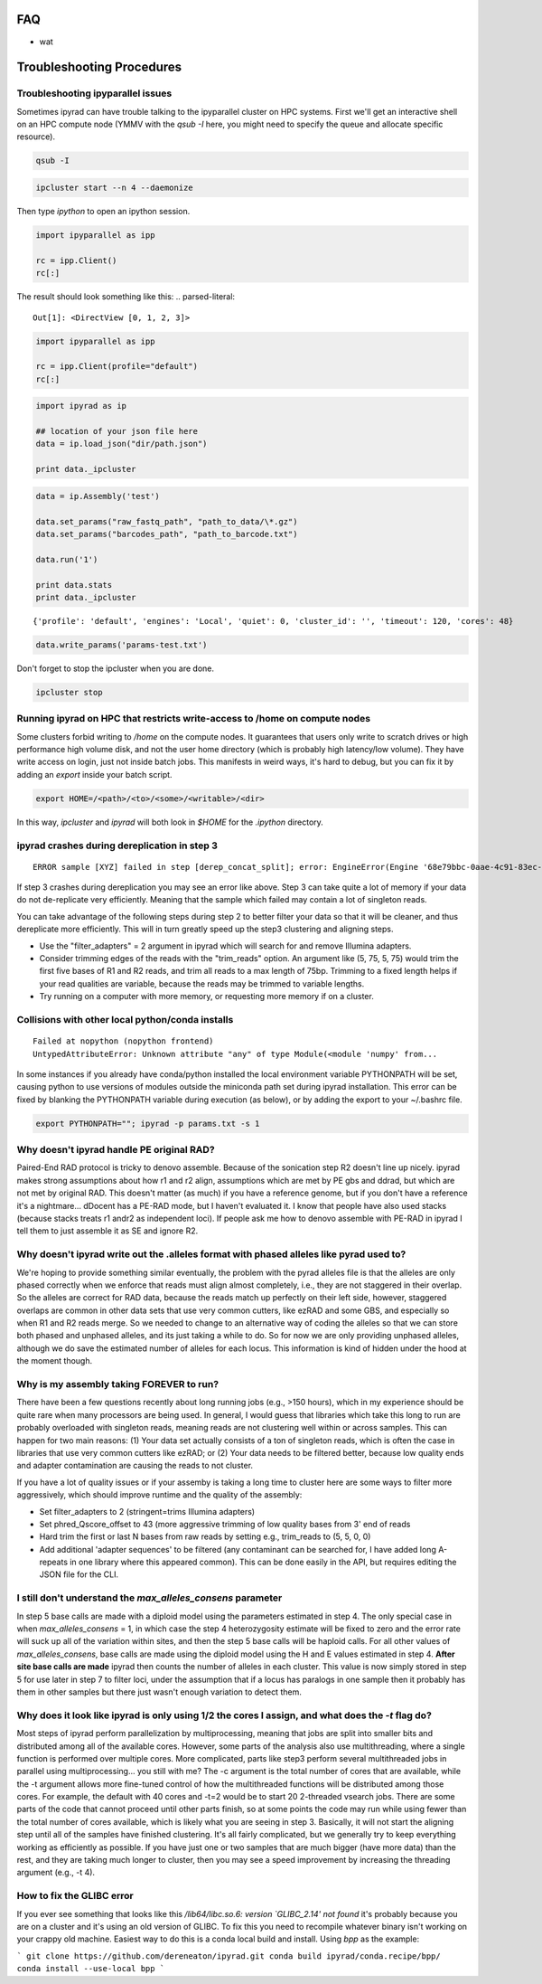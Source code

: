
.. _faq:  


FAQ
===

* wat

Troubleshooting Procedures
==========================

Troubleshooting ipyparallel issues
----------------------------------
Sometimes ipyrad can have trouble talking to the ipyparallel
cluster on HPC systems. First we'll get an interactive shell
on an HPC compute node (YMMV with the `qsub -I` here, you might
need to specify the queue and allocate specific resource).

.. code-block:: bash

    qsub -I

.. code-block:: bash

    ipcluster start --n 4 --daemonize

Then type `ipython` to open an ipython session.

.. code-block:: python

    import ipyparallel as ipp

    rc = ipp.Client()
    rc[:]

The result should look something like this:
.. parsed-literal::

    Out[1]: <DirectView [0, 1, 2, 3]>

.. code-block:: python

    import ipyparallel as ipp

    rc = ipp.Client(profile="default")
    rc[:]

.. code-block:: python

    import ipyrad as ip

    ## location of your json file here
    data = ip.load_json("dir/path.json")

    print data._ipcluster

.. code-block:: python

    data = ip.Assembly('test')

    data.set_params("raw_fastq_path", "path_to_data/\*.gz")
    data.set_params("barcodes_path", "path_to_barcode.txt")

    data.run('1')

    print data.stats
    print data._ipcluster

.. parsed-literal::

    {'profile': 'default', 'engines': 'Local', 'quiet': 0, 'cluster_id': '', 'timeout': 120, 'cores': 48}

.. code-block:: python

    data.write_params('params-test.txt')

Don't forget to stop the ipcluster when you are done.

.. code-block:: bash

    ipcluster stop

Running ipyrad on HPC that restricts write-access to /home on compute nodes
---------------------------------------------------------------------------

Some clusters forbid writing to `/home` on the compute nodes. It guarantees that users 
only write to scratch drives or high performance high volume disk, and not the user 
home directory (which is probably high latency/low volume). They have write access on 
login, just not inside batch jobs. This manifests in weird ways, it's hard to debug,
but you can fix it by adding an `export` inside your batch script.

.. code-block:: bash

    export HOME=/<path>/<to>/<some>/<writable>/<dir>

In this way, `ipcluster` and `ipyrad` will both look in `$HOME` for the `.ipython` directory.

ipyrad crashes during dereplication in step 3
---------------------------------------------

.. parsed-literal::

    ERROR sample [XYZ] failed in step [derep_concat_split]; error: EngineError(Engine '68e79bbc-0aae-4c91-83ec-97530e257387' died while running task u'fdef6e55-dcb9-47cb-b4e6-f0d2b591b4af')

If step 3 crashes during dereplication you may see an error like above. Step 3
can take quite a lot of memory if your data do not de-replicate very efficiently.
Meaning that the sample which failed may contain a lot of singleton reads. 

You can take advantage of the following steps during step 2 to better filter your 
data so that it will be cleaner, and thus dereplicate more efficiently. This will
in turn greatly speed up the step3 clustering and aligning steps. 

* Use the "filter_adapters" = 2 argument in ipyrad which will search for and remove Illumina adapters. 
* Consider trimming edges of the reads with the "trim_reads" option. An argument like (5, 75, 5, 75) would trim the first five bases of R1 and R2 reads, and trim all reads to a max length of 75bp. Trimming to a fixed length helps if your read qualities are variable, because the reads may be trimmed to variable lengths. 
* Try running on a computer with more memory, or requesting more memory if on a cluster.

Collisions with other local python/conda installs
-------------------------------------------------

.. parsed-literal::

    Failed at nopython (nopython frontend)
    UntypedAttributeError: Unknown attribute "any" of type Module(<module 'numpy' from...

In some instances if you already have conda/python installed the local environment
variable PYTHONPATH will be set, causing python to use versions of modules 
outside the miniconda path set during ipyrad installation. This error can be fixed by 
blanking the PYTHONPATH variable during execution (as below), or by adding the export
to your ~/.bashrc file.

.. code-block:: bash

    export PYTHONPATH=""; ipyrad -p params.txt -s 1

Why doesn't ipyrad handle PE original RAD?
------------------------------------------
Paired-End RAD protocol is tricky to denovo assemble. Because of the sonication step R2 
doesn't line up nicely. ipyrad makes strong assumptions about how r1 and r2 align, 
assumptions which are met by PE gbs and ddrad, but which are not met by original RAD. 
This doesn't matter (as much) if you have a reference genome, but if you don't have a 
reference it's a nightmare... dDocent has a PE-RAD mode, but I haven't evaluated it. 
I know that people have also used stacks (because stacks treats r1 andr2 as independent 
loci). If people ask me how to denovo assemble with PE-RAD in ipyrad I tell them to 
just assemble it as SE and ignore R2.

Why doesn't ipyrad write out the .alleles format with phased alleles like pyrad used to?
----------------------------------------------------------------------------------------
We're hoping to provide something similar eventually, the problem with the pyrad alleles 
file is that the alleles are only phased correctly when we enforce that reads must align 
almost completely, i.e., they are not staggered in their overlap. So the alleles are 
correct for RAD data, because the reads match up perfectly on their left side, however, 
staggered overlaps are common in other data sets that use very common cutters, like 
ezRAD and some GBS, and especially so when R1 and R2 reads merge. So we needed to change 
to an alternative way of coding the alleles so that we can store both phased and unphased 
alleles, and its just taking a while to do. So for now we are only providing unphased 
alleles, although we do save the estimated number of alleles for each locus. This 
information is kind of hidden under the hood at the moment though.

Why is my assembly taking FOREVER to run?
-----------------------------------------
There have been a few questions recently about long running jobs (e.g., >150 hours), which 
in my experience should be quite rare when many processors are being used. In general, 
I would guess that libraries which take this long to run are probably overloaded with 
singleton reads, meaning reads are not clustering well within or across samples. This 
can happen for two main reasons: (1) Your data set actually consists of a ton of 
singleton reads, which is often the case in libraries that use very common cutters like 
ezRAD; or (2) Your data needs to be filtered better, because low quality ends and 
adapter contamination are causing the reads to not cluster.

If you have a lot of quality issues or if your assemby is taking a long time to cluster 
here are some ways to filter more aggressively, which should improve runtime and the
quality of the assembly:

* Set filter_adapters to 2 (stringent=trims Illumina adapters)
* Set phred_Qscore_offset to 43 (more aggressive trimming of low quality bases from 3' end of reads
* Hard trim the first or last N bases from raw reads by setting e.g., trim_reads to (5, 5, 0, 0)
* Add additional 'adapter sequences' to be filtered (any contaminant can be searched for, I have added long A-repeats in one library where this appeared common). This can be done easily in the API, but requires editing the JSON file for the CLI.

I still don't understand the `max_alleles_consens` parameter
------------------------------------------------------------
In step 5 base calls are made with a diploid model using the parameters estimated in
step 4. The only special case in when `max_alleles_consens` = 1, in which case the step 4
heterozygosity estimate will be fixed to zero and the error rate will suck up all of the 
variation within sites, and then the step 5 base calls will be haploid calls. For all 
other values of `max_alleles_consens`, base calls are made using the diploid model using 
the H and E values estimated in step 4. **After site base calls are made** ipyrad then counts 
the number of alleles in each cluster. This value is now simply stored in step 5 for use 
later in step 7 to filter loci, under the assumption that if a locus has paralogs in one 
sample then it probably has them in other samples but there just wasn't enough variation to 
detect them.

Why does it look like ipyrad is only using 1/2 the cores I assign, and what does the `-t` flag do?
--------------------------------------------------------------------------------------------------
Most steps of ipyrad perform parallelization by multiprocessing, meaning that jobs are 
split into smaller bits and distributed among all of the available cores. However, some 
parts of the analysis also use multithreading, where a single function is performed over 
multiple cores. More complicated, parts like step3 perform several multithreaded jobs in 
parallel using multiprocessing... you still with me? The -c argument is the total number 
of cores that are available, while the -t argument allows more fine-tuned control of how 
the multithreaded functions will be distributed among those cores. For example, the 
default with 40 cores and -t=2 would be to start 20 2-threaded vsearch jobs. There are 
some parts of the code that cannot proceed until other parts finish, so at some points 
the code may run while using fewer than the total number of cores available, which is 
likely what you are seeing in step 3. Basically, it will not start the aligning step 
until all of the samples have finished clustering. It's all fairly complicated, but we 
generally try to keep everything working as efficiently as possible. If you have just 
one or two samples that are much bigger (have more data) than the rest, and they are 
taking much longer to cluster, then you may see a speed improvement by increasing the 
threading argument (e.g., -t 4).

How to fix the GLIBC error
--------------------------
If you ever see something that looks like this `/lib64/libc.so.6: version `GLIBC_2.14' not found`
it's probably because you are on a cluster and it's using an old version of GLIBC. To
fix this you need to recompile whatever binary isn't working on your crappy old machine.
Easiest way to do this is a conda local build and install. Using `bpp` as the example:

```
git clone https://github.com/dereneaton/ipyrad.git
conda build ipyrad/conda.recipe/bpp/
conda install --use-local bpp
```
